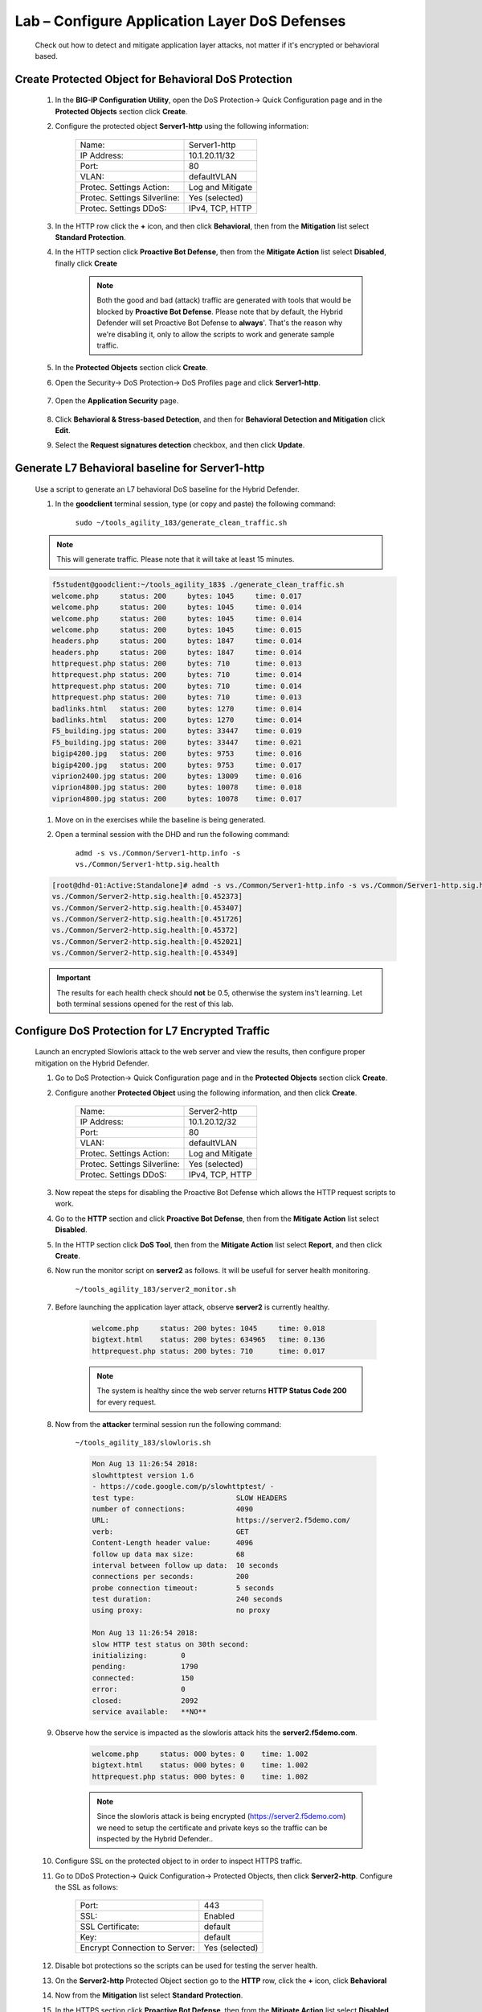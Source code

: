 Lab – Configure Application Layer DoS Defenses
----------------------------------------------

    Check out how to detect and mitigate application layer attacks, not matter if it's encrypted or behavioral based.

Create Protected Object for Behavioral DoS Protection
~~~~~~~~~~~~~~~~~~~~~~~~~~~~~~~~~~~~~~~~~~~~~~~~~~~~~~~~~~~~~~~~~~~~~~~~~

    #. In the **BIG-IP Configuration Utility**, open the DoS Protection-> Quick Configuration page and in the **Protected Objects** section click **Create**.

    #. Configure the protected object **Server1-http** using the following information:

        =============================   ======================
        Name:                           Server1-http           
        IP Address:                     10.1.20.11/32   
        Port:                           80
        VLAN:                           defaultVLAN
        Protec. Settings Action:        Log and Mitigate 
        Protec. Settings Silverline:    Yes (selected) 
        Protec. Settings DDoS:          IPv4, TCP, HTTP
        =============================   ======================

    #. In the HTTP row click the **+** icon, and then click **Behavioral**, then from the **Mitigation** list select **Standard Protection**.

    #. In the HTTP section click **Proactive Bot Defense**, then from the **Mitigate Action** list select **Disabled**, finally click **Create**

        .. NOTE:: 
            Both the good and bad (attack) traffic are generated with tools that would be blocked by **Proactive Bot Defense**. Please note that by default, the Hybrid Defender will set Proactive Bot Defense to **always**'.
            That's the reason why we're disabling it, only to allow the scripts to work and generate sample traffic.

    #. In the **Protected Objects** section click **Create**.

    #. Open the Security-> DoS Protection-> DoS Profiles page and click **Server1-http**.

        |image34|

    #. Open the **Application Security** page.

        |image35|
    
    #. Click **Behavioral & Stress-based Detection**, and then for **Behavioral Detection and Mitigation** click **Edit**.
    
    #. Select the **Request signatures detection** checkbox, and then click **Update**.

        |image36|

Generate L7 Behavioral baseline for Server1-http
~~~~~~~~~~~~~~~~~~~~~~~~~~~~~~~~~~~~~~~~~~~~~~~~

    Use a script to generate an L7 behavioral DoS baseline for the Hybrid Defender.

    #. In the **goodclient** terminal session, type (or copy and paste) the following command:

        ``sudo ~/tools_agility_183/generate_clean_traffic.sh``      

    .. NOTE:: 
        This will generate traffic. Please note that it will take at least 15 minutes.

    .. code::

        f5student@goodclient:~/tools_agility_183$ ./generate_clean_traffic.sh
        welcome.php	status: 200	bytes: 1045	time: 0.017
        welcome.php	status: 200	bytes: 1045	time: 0.014
        welcome.php	status: 200	bytes: 1045	time: 0.014
        welcome.php	status: 200	bytes: 1045	time: 0.015
        headers.php	status: 200	bytes: 1847	time: 0.014
        headers.php	status: 200	bytes: 1847	time: 0.014
        httprequest.php	status: 200	bytes: 710	time: 0.013
        httprequest.php	status: 200	bytes: 710	time: 0.014
        httprequest.php	status: 200	bytes: 710	time: 0.014
        httprequest.php	status: 200	bytes: 710	time: 0.013
        badlinks.html	status: 200	bytes: 1270	time: 0.014
        badlinks.html	status: 200	bytes: 1270	time: 0.014
        F5_building.jpg	status: 200	bytes: 33447	time: 0.019
        F5_building.jpg	status: 200	bytes: 33447	time: 0.021
        bigip4200.jpg	status: 200	bytes: 9753	time: 0.016
        bigip4200.jpg	status: 200	bytes: 9753	time: 0.017
        viprion2400.jpg	status: 200	bytes: 13009	time: 0.016
        viprion4800.jpg	status: 200	bytes: 10078	time: 0.018
        viprion4800.jpg	status: 200	bytes: 10078	time: 0.017

    #. Move on in the exercises while the baseline is being generated.

    #. Open a terminal session with the DHD and run the following command:

        ``admd -s vs./Common/Server1-http.info -s vs./Common/Server1-http.sig.health`` 

    .. code::

        [root@dhd-01:Active:Standalone]# admd -s vs./Common/Server1-http.info -s vs./Common/Server1-http.sig.health
        vs./Common/Server2-http.sig.health:[0.452373]
        vs./Common/Server2-http.sig.health:[0.453407]
        vs./Common/Server2-http.sig.health:[0.451726]
        vs./Common/Server2-http.sig.health:[0.45372]
        vs./Common/Server2-http.sig.health:[0.452021]
        vs./Common/Server2-http.sig.health:[0.45349]

    .. IMPORTANT::
            The results for each health check should **not** be 0.5, otherwise the system ins't learning. Let both terminal sessions opened for the rest of this lab. 

Configure DoS Protection for L7 Encrypted Traffic
~~~~~~~~~~~~~~~~~~~~~~~~~~~~~~~~~~~~~~~~~~~~~~~~~~

    Launch an encrypted Slowloris attack to the web server and view the results, then configure proper mitigation on the Hybrid Defender.

    #.  Go to  DoS Protection-> Quick Configuration page and in the **Protected Objects** section click **Create**.

    #. Configure another **Protected Object** using the following information, and then click **Create**.

        =============================   ======================
        Name:                           Server2-http          
        IP Address:                     10.1.20.12/32   
        Port:                           80
        VLAN:                           defaultVLAN            
        Protec. Settings Action:        Log and Mitigate 
        Protec. Settings Silverline:    Yes (selected) 
        Protec. Settings DDoS:          IPv4, TCP, HTTP
        =============================   ======================

    #. Now repeat the steps for disabling the Proactive Bot Defense which allows the HTTP request scripts to work.
    
    #. Go to the **HTTP** section and click **Proactive Bot Defense**, then from the **Mitigate Action** list select **Disabled**.

    #. In the HTTP section click **DoS Tool**, then from the **Mitigate Action** list select **Report**, and then click **Create**.

    #. Now run the monitor script on **server2** as follows. It will be usefull for server health monitoring.

         ``~/tools_agility_183/server2_monitor.sh``    

    #. Before launching the application layer attack, observe **server2** is currently healthy.

        .. code::

            welcome.php     status: 200	bytes: 1045     time: 0.018
            bigtext.html    status: 200	bytes: 634965   time: 0.136
            httprequest.php status: 200	bytes: 710      time: 0.017

        .. NOTE:: 
            The system is healthy since the web server returns **HTTP Status Code 200** for every request.

    #. Now from the **attacker** terminal session run the following command:

        ``~/tools_agility_183/slowloris.sh`` 

        .. code::

            Mon Aug 13 11:26:54 2018:
            slowhttptest version 1.6
            - https://code.google.com/p/slowhttptest/ -
            test type:                        SLOW HEADERS
            number of connections:            4090
            URL:                              https://server2.f5demo.com/
            verb:                             GET
            Content-Length header value:      4096
            follow up data max size:          68
            interval between follow up data:  10 seconds
            connections per seconds:          200
            probe connection timeout:         5 seconds
            test duration:                    240 seconds
            using proxy:                      no proxy

            Mon Aug 13 11:26:54 2018:
            slow HTTP test status on 30th second:
            initializing:        0
            pending:             1790
            connected:           150
            error:               0
            closed:              2092
            service available:   **NO**

    #. Observe how the service is impacted as the slowloris attack hits the **server2.f5demo.com**.

        .. code::

            welcome.php     status: 000	bytes: 0    time: 1.002
            bigtext.html    status: 000	bytes: 0    time: 1.002
            httprequest.php status: 000	bytes: 0    time: 1.002

        .. NOTE:: 
            Since the slowloris attack is being encrypted (https://server2.f5demo.com) we need to setup the certificate and private keys so the traffic can be inspected by the Hybrid Defender..

    #. Configure SSL on the protected object to in order to inspect HTTPS traffic.
    
    #. Go to DDoS Protection-> Quick Configuration-> Protected Objects, then click **Server2-http**. Configure the SSL as follows:

        =============================    ===============
        Port:                            443
        SSL:                             Enabled
        SSL Certificate:                 default
        Key:                             default
        Encrypt Connection to Server:    Yes (selected)   
        =============================    ===============
    
    #. Disable bot protections so the scripts can be used for testing the server health.

    #. On the **Server2-http** Protected Object section go to the **HTTP** row, click the **+** icon, click **Behavioral**
    
    #. Now from the **Mitigation** list select **Standard Protection**.

    #. In the HTTPS section click **Proactive Bot Defense**, then from the **Mitigate Action** list select **Disabled**.

    #. Now that SSL is also being inspected for this Protected Object, let's run the slowloris script once again and verify if the attack still works.


– Behavioral L7 DoS Mitigation
~~~~~~~~~~~~~~~~~~~~~~~~~~~~~~

    Once the L7 behavioral baseline has been established, launch an L7 DoS attack and view the results.

    #. Now get back to the DHD terminal session. 
    
    #. You will need to observe the info.learning signature to ensure that the system has accumulated enough learning details.

    #. This signature has 4 comma-separated values for monitoring the learning progress:

        - Value #1: baseline-learning_confidence
            This should be between 80 - 90%
        - Value #2: learned_bins_count (the number of learned bins)
            This should be > 0
        - Value #3: good_table_size (the number of learned requests)
            This should be > 4000
        - Value #4: good_table_confidence (how confident, as a percentage, the system is) 
            It must be 100% for behavioral signatures

            .. code::

                vs./Common/Server1-http.info.learning:[96.3163, 78, 5355, 100]

    #. If you see the pattern such as that described, it indicates the traffic baseline was already established, then you can move forward with the lab.

    #. Once the info.learning values are acceptable based on the details above, from the **attacker** terminal session run the following command:

        ``~/tools_agility_183/http_flood.sh``  

    #. Select option "1"

    #. Now take a look at the **goodclient** terminal session, you should start seeing the effects of the HTTP DoS attack, as requests are starting to fail **(HTTP Status Code 000)**. If you were to examine the **Lamp** server at this time, you would see that it is under severe stress.

        .. code::

            welcome.php	status: 200	bytes: 1045	time: 0.017
            welcome.php	status: 200	bytes: 1045	time: 0.029
            welcome.php	status: 000	bytes: 0	time: 1.000
            headers.php	status: 000	bytes: 0	time: 1.001
            headers.php	status: 200	bytes: 1847	time: 0.204
            headers.php	status: 200	bytes: 1847	time: 0.258
            headers.php	status: 200	bytes: 1847	time: 0.218
            badlinks.html	status: 000	bytes: 0	time: 1.001
            badlinks.html	status: 200	bytes: 1270	time: 0.242
            badlinks.html	status: 200	bytes: 1270	time: 0.272
            badlinks.html	status: 000	bytes: 0	time: 1.002
            bigip4200.jpg	status: 200	bytes: 9318	time: 0.247

    #. Also from the DHD terminal session watch the health signal feed. You should see it climb from ~.5, which is optimal health, to values over 1, indicating an increase in server stress. You will also be able to watch as the system responds and mitigations are engaged.

    #. When the system has analyzed the attack traffic, dynamic signatures are created and engaged:

        .. code::

            vs./Common/Server1-http.sig.health:[0.768427]
            vs./Common/Server1-http.info.attack:[1, 1]
            vs./Common/Server1-http.sig.health:[0.746648]
            vs./Common/Server1-http.info.signature:["Stable signature detected: (http.f5_filename_bin == 21) and (http.request.method eq \"GET\") and (!(http.user_agent matches \"(MSIE|Chrome|Firefox|Opera|Safari|Maxthon|Seamonkey)\")) and (!http.content_type) and ((http.hdr_len->= 128) and (http.hdr_len < 256)) and (http.request.uri matches \"^[^\\\\?]*$\") and (http.f5_headers_count == 5) and (http.f5_cache_control_bin == 0) and (http.accept) and (http.request.line matches \"Accept-Charset:.*\") and (http.f5_host_bin == 4) and (http.f5_referer_bin == 0) and (http.f5_uri_len_bin == 0) and (!(http.accept matches \"(application|audio|message|text|image|multipart)\")) and (http.connection) and (http.host) and (!(http.request.line matches \"Accept-Charset\")) and (http.user_agent)"]
            vs./Common/Server1-http.info.attack:[1, 1]
            vs./Common/Server1-http.sig.health:[0.726608]
            vs./Common/Server1-http.info.attack:[1, 1]
            vs./Common/Server1-http.sig.health:[0.709827]
            vs./Common/Server1-http.info.attack:[1, 1]
            vs./Common/Server1-http.sig.health:[0.691779]

    #. In the **Configuration Utility**, notice the indicator at the top-left side of the page.

        |image37|

    #. As you watch the feed, you should see HTTP requests being served again after the dynamic signature kicks in.

    #. In the **Configuration Utility** open the Security-> DoS Protection-> Behavioral Signatures page.

        |image39|

        You will see a signature that was created (as seen in the output of the ``admd``  command earlier). Note
        the system reports metrics such as Accuracy (an estimate of the percentage of traffic that will be
        blocked that is definitely hostile) and Efficiency (a measure of how much of the observed DoS traffic is
        mitigated by that signature). In our lab these values are both at or near 100%. In a real environment
        the Accuracy should be very high, but sometimes Efficiency will be lower (in a mutating attack) and
        the system may have to create additional signatures or refine the current one based on effectiveness.      

    #. Click the new signature. 

        Note the Wireshark filter at the bottom which can be used in conjunction with the Record Traffic
        feature of F5's L7 DoS to identify exactly which requests the signature matches/will match. This can
        be helpful if using the "Approved Only" in the DoS profile setting to allow a risk-averse administrator
        to approve signatures before they begin to filter traffic.

    #. Change the Alias value to **Agility2018**, and then click Finished.

– View Silverline Signals
~~~~~~~~~~~~~~~~~~~~~~~~~~

    Use the Silverline portal to view details about the L7 DoS attacks that were launched in this exercise.

    #. Click **Alerts for Hybrid Defender**.

    #. Open the Audit-> API Activity Log page.

        |image41|

    #. Click the **+** icon to expand one of the entries to view additional attack details.

        That completes the hands-on exercise for BIG-IP DDoS Hybrid Defender.

.. |image34| image:: ../media/image034.png
.. |image35| image:: ../media/image035.png
.. |image36| image:: ../media/image036.png
.. |image37| image:: ../media/image037.png
.. |image39| image:: ../media/image039.png
.. |image41| image:: ../media/image041.png
